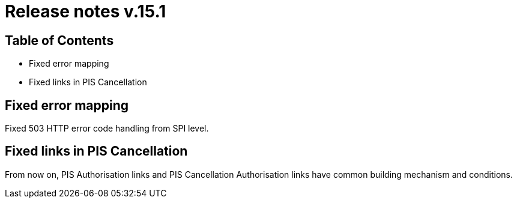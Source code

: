 = Release notes v.15.1

== Table of Contents

* Fixed error mapping

* Fixed links in PIS Cancellation

== Fixed error mapping

Fixed 503 HTTP error code handling from SPI level.

== Fixed links in PIS Cancellation

From now on, PIS Authorisation links and PIS Cancellation Authorisation links have common building mechanism and conditions.
